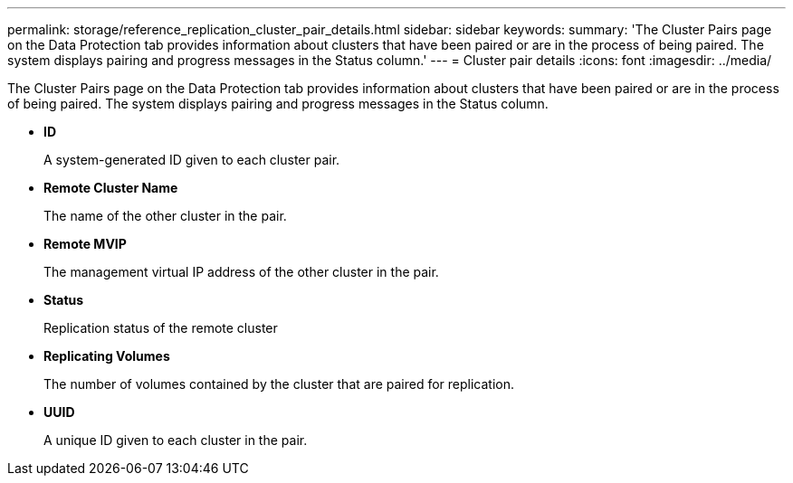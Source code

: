 ---
permalink: storage/reference_replication_cluster_pair_details.html
sidebar: sidebar
keywords: 
summary: 'The Cluster Pairs page on the Data Protection tab provides information about clusters that have been paired or are in the process of being paired. The system displays pairing and progress messages in the Status column.'
---
= Cluster pair details
:icons: font
:imagesdir: ../media/

[.lead]
The Cluster Pairs page on the Data Protection tab provides information about clusters that have been paired or are in the process of being paired. The system displays pairing and progress messages in the Status column.

* *ID*
+
A system-generated ID given to each cluster pair.

* *Remote Cluster Name*
+
The name of the other cluster in the pair.

* *Remote MVIP*
+
The management virtual IP address of the other cluster in the pair.

* *Status*
+
Replication status of the remote cluster

* *Replicating Volumes*
+
The number of volumes contained by the cluster that are paired for replication.

* *UUID*
+
A unique ID given to each cluster in the pair.
